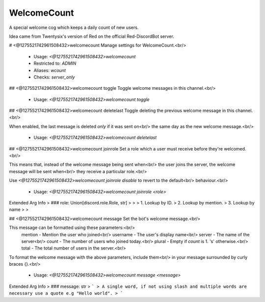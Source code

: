 WelcomeCount
============

A special welcome cog which keeps a daily count of new users.

Idea came from Twentysix's version of Red on the official Red-DiscordBot
server.

# <@1275521742961508432>welcomecount
Manage settings for WelcomeCount.<br/>
 - Usage: `<@1275521742961508432>welcomecount`
 - Restricted to: `ADMIN`
 - Aliases: `wcount`
 - Checks: `server_only`


## <@1275521742961508432>welcomecount toggle
Toggle welcome messages in this channel.<br/>
 - Usage: `<@1275521742961508432>welcomecount toggle`


## <@1275521742961508432>welcomecount deletelast
Toggle deleting the previous welcome message in this channel.<br/>

When enabled, the last message is deleted *only* if it was sent on<br/>
the same day as the new welcome message.<br/>
 - Usage: `<@1275521742961508432>welcomecount deletelast`


## <@1275521742961508432>welcomecount joinrole
Set a role which a user must receive before they're welcomed.<br/>

This means that, instead of the welcome message being sent when<br/>
the user joins the server, the welcome message will be sent when<br/>
they receive a particular role.<br/>

Use `<@1275521742961508432>welcomecount joinrole disable` to revert to the default<br/>
behaviour.<br/>
 - Usage: `<@1275521742961508432>welcomecount joinrole <role>`
Extended Arg Info
> ### role: Union[discord.role.Role, str]
> 
> 
>     1. Lookup by ID.
>     2. Lookup by mention.
>     3. Lookup by name
> 
>     


## <@1275521742961508432>welcomecount message
Set the bot's welcome message.<br/>

This message can be formatted using these parameters:<br/>
    mention - Mention the user who joined<br/>
    username - The user's display name<br/>
    server - The name of the server<br/>
    count - The number of users who joined today.<br/>
    plural - Empty if `count` is 1. 's' otherwise.<br/>
    total - The total number of users in the server.<br/>
To format the welcome message with the above parameters, include them<br/>
in your message surrounded by curly braces {}.<br/>
 - Usage: `<@1275521742961508432>welcomecount message <message>`
Extended Arg Info
> ### message: str
> ```
> A single word, if not using slash and multiple words are necessary use a quote e.g "Hello world".
> ```


